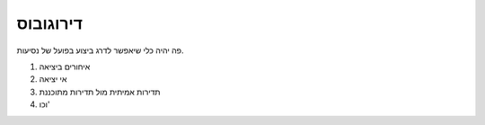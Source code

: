 דירוגובוס
#########

פה יהיה כלי שיאפשר לדרג ביצוע בפועל של נסיעות.  

1. איחורים ביציאה
#. אי יציאה
#. תדירות אמיתית מול תדירות מתוכננת
#. וכו'